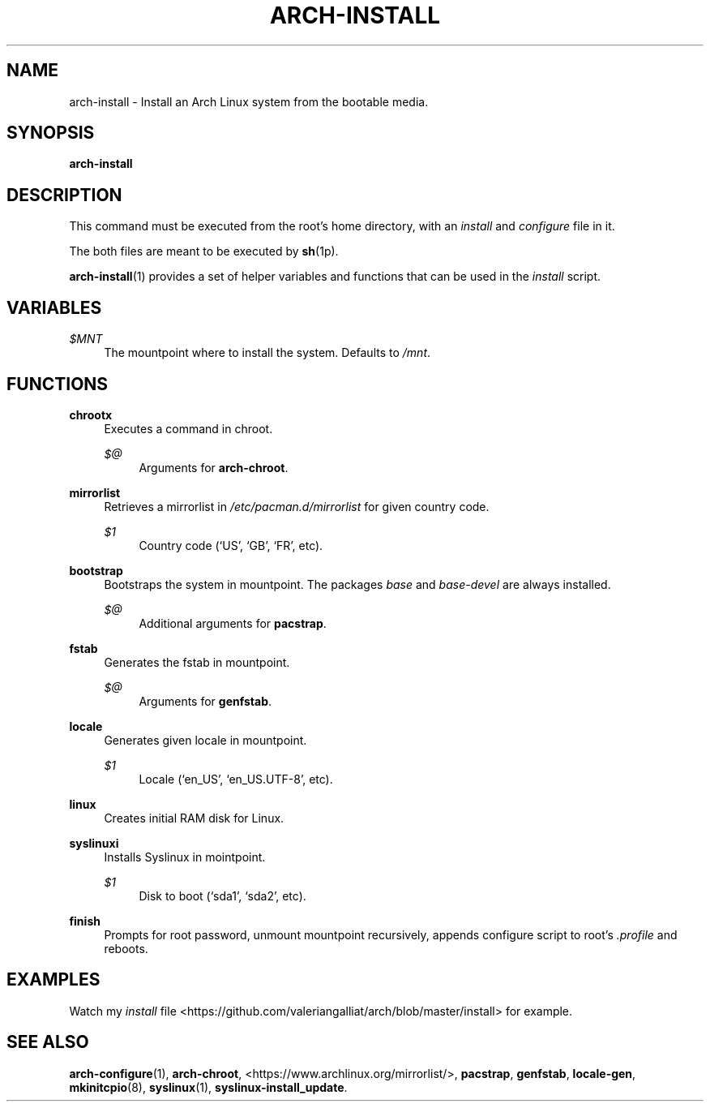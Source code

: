 '\" t
.\"     Title: arch-install
.\"    Author: [FIXME: author] [see http://docbook.sf.net/el/author]
.\" Generator: DocBook XSL Stylesheets v1.78.1 <http://docbook.sf.net/>
.\"      Date: 12/26/2013
.\"    Manual: \ \&
.\"    Source: \ \&
.\"  Language: English
.\"
.TH "ARCH\-INSTALL" "1" "12/26/2013" "\ \&" "\ \&"
.\" -----------------------------------------------------------------
.\" * Define some portability stuff
.\" -----------------------------------------------------------------
.\" ~~~~~~~~~~~~~~~~~~~~~~~~~~~~~~~~~~~~~~~~~~~~~~~~~~~~~~~~~~~~~~~~~
.\" http://bugs.debian.org/507673
.\" http://lists.gnu.org/archive/html/groff/2009-02/msg00013.html
.\" ~~~~~~~~~~~~~~~~~~~~~~~~~~~~~~~~~~~~~~~~~~~~~~~~~~~~~~~~~~~~~~~~~
.ie \n(.g .ds Aq \(aq
.el       .ds Aq '
.\" -----------------------------------------------------------------
.\" * set default formatting
.\" -----------------------------------------------------------------
.\" disable hyphenation
.nh
.\" disable justification (adjust text to left margin only)
.ad l
.\" -----------------------------------------------------------------
.\" * MAIN CONTENT STARTS HERE *
.\" -----------------------------------------------------------------
.SH "NAME"
arch-install \- Install an Arch Linux system from the bootable media\&.
.SH "SYNOPSIS"
.sp
\fBarch\-install\fR
.SH "DESCRIPTION"
.sp
This command must be executed from the root\(cqs home directory, with an \fIinstall\fR and \fIconfigure\fR file in it\&.
.sp
The both files are meant to be executed by \fBsh\fR(1p)\&.
.sp
\fBarch\-install\fR(1) provides a set of helper variables and functions that can be used in the \fIinstall\fR script\&.
.SH "VARIABLES"
.PP
\fI$MNT\fR
.RS 4
The mountpoint where to install the system\&. Defaults to
\fI/mnt\fR\&.
.RE
.SH "FUNCTIONS"
.PP
\fBchrootx\fR
.RS 4
Executes a command in chroot\&.
.PP
\fI$@\fR
.RS 4
Arguments for
\fBarch\-chroot\fR\&.
.RE
.RE
.PP
\fBmirrorlist\fR
.RS 4
Retrieves a mirrorlist in
\fI/etc/pacman\&.d/mirrorlist\fR
for given country code\&.
.PP
\fI$1\fR
.RS 4
Country code (\(oqUS\(cq, \(oqGB\(cq, \(oqFR\(cq, etc)\&.
.RE
.RE
.PP
\fBbootstrap\fR
.RS 4
Bootstraps the system in mountpoint\&. The packages
\fIbase\fR
and
\fIbase\-devel\fR
are always installed\&.
.PP
\fI$@\fR
.RS 4
Additional arguments for
\fBpacstrap\fR\&.
.RE
.RE
.PP
\fBfstab\fR
.RS 4
Generates the fstab in mountpoint\&.
.PP
\fI$@\fR
.RS 4
Arguments for
\fBgenfstab\fR\&.
.RE
.RE
.PP
\fBlocale\fR
.RS 4
Generates given locale in mountpoint\&.
.PP
\fI$1\fR
.RS 4
Locale (\(oqen_US\(cq, \(oqen_US\&.UTF\-8\(cq, etc)\&.
.RE
.RE
.PP
\fBlinux\fR
.RS 4
Creates initial RAM disk for Linux\&.
.RE
.PP
\fBsyslinuxi\fR
.RS 4
Installs Syslinux in mointpoint\&.
.PP
\fI$1\fR
.RS 4
Disk to boot (\(oqsda1\(cq, \(oqsda2\(cq, etc)\&.
.RE
.RE
.PP
\fBfinish\fR
.RS 4
Prompts for root password, unmount mountpoint recursively, appends configure script to root\(cqs
\fI\&.profile\fR
and reboots\&.
.RE
.SH "EXAMPLES"
.sp
Watch my \fIinstall\fR file <https://github\&.com/valeriangalliat/arch/blob/master/install> for example\&.
.SH "SEE ALSO"
.sp
\fBarch\-configure\fR(1), \fBarch\-chroot\fR, <https://www\&.archlinux\&.org/mirrorlist/>, \fBpacstrap\fR, \fBgenfstab\fR, \fBlocale\-gen\fR, \fBmkinitcpio\fR(8), \fBsyslinux\fR(1), \fBsyslinux\-install_update\fR\&.
